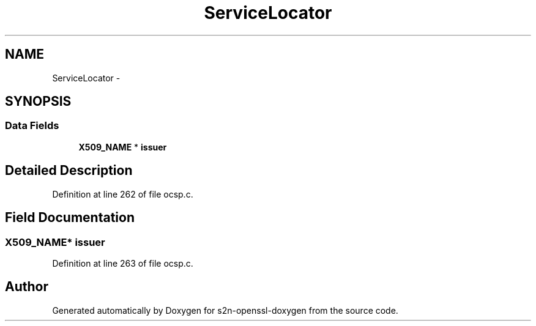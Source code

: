 .TH "ServiceLocator" 3 "Thu Jun 30 2016" "s2n-openssl-doxygen" \" -*- nroff -*-
.ad l
.nh
.SH NAME
ServiceLocator \- 
.SH SYNOPSIS
.br
.PP
.SS "Data Fields"

.in +1c
.ti -1c
.RI "\fBX509_NAME\fP * \fBissuer\fP"
.br
.in -1c
.SH "Detailed Description"
.PP 
Definition at line 262 of file ocsp\&.c\&.
.SH "Field Documentation"
.PP 
.SS "\fBX509_NAME\fP* issuer"

.PP
Definition at line 263 of file ocsp\&.c\&.

.SH "Author"
.PP 
Generated automatically by Doxygen for s2n-openssl-doxygen from the source code\&.
